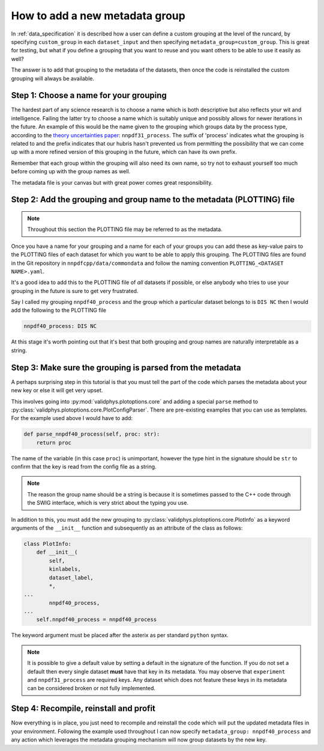 .. _add_special_label:

How to add a new metadata group
===============================

In :ref:`data_specification` it is described how a user can define a custom
grouping at the level of the runcard, by specifying ``custom_group`` in each
``dataset_input`` and then specifying ``metadata_group=custom_group``. This is
great for testing, but what if you define a grouping that you want to reuse and
you want others to be able to use it easily as well?

The answer is to add that grouping to the metadata of the datasets, then
once the code is reinstalled the custom grouping will always be available.

Step 1: Choose a name for your grouping
---------------------------------------

The hardest part of any science research is to choose a name which is both
descriptive but also reflects your wit and intelligence. Failing the latter
try to choose a name which is suitably unique and possibly allows for newer
iterations in the future. An example of this would be the name given to the
grouping which groups data by the process type, according to the
`theory uncertainties paper <https://arxiv.org/abs/1906.10698>`__:
``nnpdf31_process``.
The suffix of 'process' indicates what the grouping is related to and the prefix
indicates that our hubris hasn't prevented us from permitting the possibility
that we can come up with a more
refined version of this grouping in the future, which can have its own prefix.

Remember that each group within the grouping will also need its own name, so
try not to exhaust yourself too much before coming up with the group names as
well.

The metadata file is your canvas but with great power comes great
responsibility.

Step 2: Add the grouping and group name to the metadata (PLOTTING) file
-----------------------------------------------------------------------

.. note::
   Throughout this section the PLOTTING file may be referred to as the
   metadata.

Once you have a name for your grouping and a name for each of your groups you
can add these as key-value pairs to the PLOTTING files of each dataset for
which you want to be able to apply this grouping. The PLOTTING files are
found in the Git repository in ``nnpdfcpp/data/commondata`` and follow the naming
convention ``PLOTTING_<DATASET NAME>.yaml``.

It's a good idea to add
this to the PLOTTING file of *all* datasets if possible, or else anybody
who tries to use your grouping in the future is sure to get very frustrated.

Say I called my grouping ``nnpdf40_process`` and the group which a particular
dataset belongs to is ``DIS NC`` then I would add the following to the PLOTTING file

.. code:: yaml

    nnpdf40_process: DIS NC

At this stage it's worth pointing out that it's best that both grouping
and group names are naturally interpretable as a string.

Step 3: Make sure the grouping is parsed from the metadata
----------------------------------------------------------

A perhaps surprising step in this tutorial is that you must tell the part of
the code which parses the metadata about your new key or else it will get
very upset.

This involves going into :py:mod:`validphys.plotoptions.core` and adding a
special ``parse`` method to
:py:class:`validphys.plotoptions.core.PlotConfigParser`. There are pre-existing
examples that you can use as templates. For the example used above I would have
to add:

.. code:: python

    def parse_nnpdf40_process(self, proc: str):
        return proc

The name of the variable (in this case ``proc``) is unimportant, however the
type hint in the signature should be ``str`` to confirm that the key is read
from the config file as a string.

.. note::
   The reason the group name should be a string is because it is sometimes
   passed to the C++ code through the SWIG interface, which is very strict
   about the typing you use.

In addition to this, you must add the new grouping to
:py:class:`validphys.plotoptions.core.PlotInfo` as a keyword arguments of
the ``__init__`` function and subsequently as an attribute of the class
as follows:

.. code:: python

    class PlotInfo:
        def __init__(
            self,
            kinlabels,
            dataset_label,
            *,
    ...
            nnpdf40_process,
    ...
        self.nnpdf40_process = nnpdf40_process

The keyword argument must be placed after the asterix as per standard ``python``
syntax.

.. note::
    It is possible to give a default value by setting a default in the
    signature of the function. If you do not set a default then every single dataset
    **must** have that key in its metadata. You may observe that ``experiment``
    and ``nnpdf31_process`` are required keys. Any dataset which does not
    feature these keys in its metadata can be considered broken or not fully
    implemented.

Step 4: Recompile, reinstall and profit
---------------------------------------

Now everything is in place, you just need to recompile and reinstall the code
which will put the updated metadata files in your environment. Following the
example used throughout I can now specify
``metadata_group: nnpdf40_process`` and any action which leverages the
metadata grouping mechanism will now group datasets by the new key.
